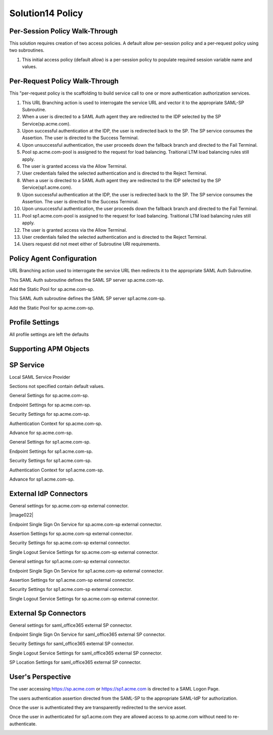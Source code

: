 Solution14 Policy
======================



Per-Session Policy Walk-Through
-------------------------------------

This solution requires creation of two access policies. A default allow per-session policy and a per-request policy using two subroutines.

|image001|

#.  This initial access policy (default allow) is a per-session policy to populate required session variable name and values.

Per-Request Policy Walk-Through
--------------------------------------
|image002|

This "per-request policy is the scaffolding to build service call to one or more authentication authorization services.

#.  This URL Branching action is used to interrogate the service URL and vector it to the appropriate SAML-SP Subroutine.
#.  When a user is directed to a SAML Auth agent they are redirected to the IDP selected by the SP Service(sp.acme.com).
#.	Upon successful authentication at the IDP, the user is redirected back to the SP. The SP service consumes the Assertion. The user is directed to the Success Terminal.
#.	Upon unsuccessful authentication, the user proceeds down the fallback branch and directed to the Fail Terminal.
#.	Pool sp.acme.com-pool is assigned to the request for load balancing. Traitional LTM load balancing rules still apply.
#.	The user is granted access via the Allow Terminal.
#.	User credentials failed the selected authentication and is directed to the Reject Terminal.
#.  When a user is directed to a SAML Auth agent they are redirected to the IDP selected by the SP Service(sp1.acme.com).
#.	Upon successful authentication at the IDP, the user is redirected back to the SP. The SP service consumes the Assertion. The user is directed to the Success Terminal.
#.	Upon unsuccessful authentication, the user proceeds down the fallback branch and directed to the Fail Terminal.
#.	Pool sp1.acme.com-pool is assigned to the request for load balancing. Traitional LTM load balancing rules still apply.
#.	The user is granted access via the Allow Terminal.
#.	User credentials failed the selected authentication and is directed to the Reject Terminal.
#.	Users request did not meet either of Subroutine URI requirements.

Policy Agent Configuration
-------------------------------------

URL Branching action used to interrogate the service URL then redirects it to the appropriate SAML Auth Subroutine.

|image003|

This SAML Auth subroutine defines the SAML SP server sp.acme.com-sp.

|image004|

Add the Static Pool for sp.acme.com-sp.

|image005|

This SAML Auth subroutine defines the SAML SP server sp1.acme.com-sp.

|image006|

Add the Static Pool for sp.acme.com-sp.

|image007|

Profile Settings
--------------------------------------

All profile settings are left the defaults

Supporting APM Objects
--------------------------------------

SP Service
--------------------------------------

Local SAML Service Provider

|image008|

Sections not specified contain default values.

General Settings for sp.acme.com-sp.

|image009|

Endpoint  Settings for sp.acme.com-sp.

|image010|

Security Settings for sp.acme.com-sp.

|image011|

Authentication Context for sp.acme.com-sp.

|image012|

Advance for sp.acme.com-sp.

|image014|

General Settings for sp1.acme.com-sp.

|image015|

Endpoint  Settings for sp1.acme.com-sp.

|image016|

Security Settings for sp1.acme.com-sp.

|image017|

Authentication Context for sp1.acme.com-sp.

|image018|

Advance for sp1.acme.com-sp.

|image020|

External IdP Connectors
------------------------------------------

|image021|

General settings for sp.acme.com-sp external connector.

|image022|

Endpoint Single Sign On Service for sp.acme.com-sp external connector.

|image023|

Assertion Settings for sp.acme.com-sp external connector.

|image024|

Security Settings for sp.acme.com-sp external connector.

|image025|

Single Logout Service Settings for sp.acme.com-sp external connector.

|image026|

General settings for sp1.acme.com-sp external connector.

|image027|

Endpoint Single Sign On Service for sp1.acme.com-sp external connector.

|image028|

Assertion Settings for sp1.acme.com-sp external connector.

|image029|

Security Settings for sp1.acme.com-sp external connector.

|image030|

Single Logout Service Settings for sp.acme.com-sp external connector.

|image031|

External Sp Connectors
---------------------------------------------------

|image032|

General settings for saml_office365 external SP connector.

|image033|

Endpoint Single Sign On Service for saml_office365 external SP connector.

|image034|

Security Settings for saml_office365 external SP connector.

|image035|

Single Logout Service Settings for saml_office365 external SP connector.

|image036|

SP Location Settings for saml_office365 external SP connector.

|image037|


User's Perspective
---------------------

The user accessing https://sp.acme.com or https://sp1.acme.com is directed to a SAML Logon Page.

|image039|

The users authentication assertion directed from the SAML-SP to the appropriate SAML-IdP for authorization.

|image040|

Once the user is authenticated they are transparently redirected to the service asset.

|image041|

Once the user in authenticated for sp1.acme.com they are allowed access to sp.acme.com without need to re-authenticate.

|image042|


.. |image001| image:: media/001.png
.. |image002| image:: media/002.png
.. |image003| image:: media/003.png
.. |image004| image:: media/004.png
.. |image005| image:: media/005.png
.. |image006| image:: media/006.png
.. |image007| image:: media/007.png
.. |image008| image:: media/008.png
.. |image009| image:: media/009.png
.. |image010| image:: media/010.png
.. |image011| image:: media/011.png
.. |image012| image:: media/012.png
.. |image013| image:: media/013.png
.. |image014| image:: media/014.png
.. |image015| image:: media/015.png
.. |image016| image:: media/016.png
.. |image017| image:: media/017.png
.. |image018| image:: media/018.png
.. |image019| image:: media/019.png
.. |image020| image:: media/020.png
.. |image021| image:: media/021.png
.. |image021| image:: media/022.png
.. |image023| image:: media/023.png
.. |image024| image:: media/024.png
.. |image025| image:: media/025.png
.. |image026| image:: media/026.png
.. |image027| image:: media/027.png
.. |image028| image:: media/028.png
.. |image029| image:: media/029.png
.. |image030| image:: media/030.png
.. |image031| image:: media/031.png
.. |image032| image:: media/032.png
.. |image033| image:: media/033.png
.. |image034| image:: media/034.png
.. |image035| image:: media/035.png
.. |image036| image:: media/036.png
.. |image037| image:: media/037.png
.. |image038| image:: media/038.png
.. |image039| image:: media/039.png
.. |image040| image:: media/040.png
.. |image041| image:: media/041.png
.. |image042| image:: media/042.png

